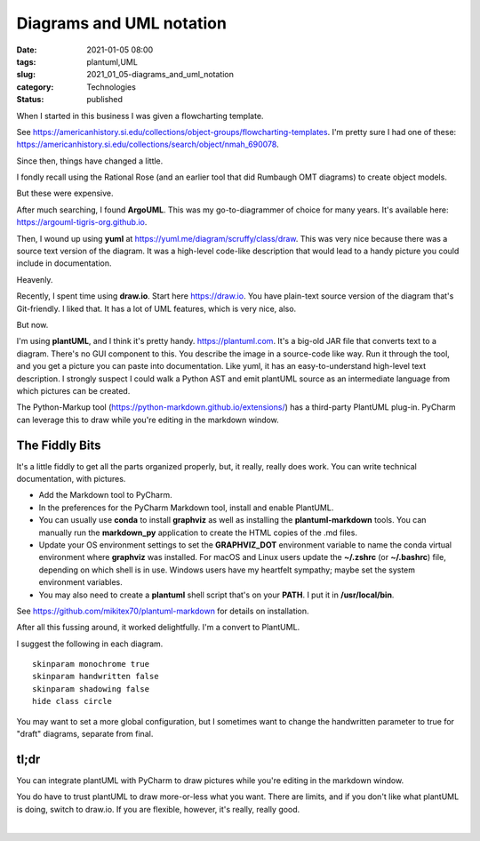 Diagrams and UML notation
=========================

:date: 2021-01-05 08:00
:tags: plantuml,UML
:slug: 2021_01_05-diagrams_and_uml_notation
:category: Technologies
:status: published

When I started in this business I was given a flowcharting template.

See https://americanhistory.si.edu/collections/object-groups/flowcharting-templates.
I'm pretty sure I had one of
these: https://americanhistory.si.edu/collections/search/object/nmah_690078.

Since then, things have changed a little.

I fondly recall using the Rational Rose (and an earlier tool that did
Rumbaugh OMT diagrams) to create object models.

But these were expensive.

After much searching, I found **ArgoUML**. This was my go-to-diagrammer
of choice for many years. It's available
here: https://argouml-tigris-org.github.io.

Then, I wound up using **yuml**
at https://yuml.me/diagram/scruffy/class/draw. This was very nice
because there was a source text version of the diagram. It was a
high-level code-like description that would lead to a handy picture you
could include in documentation.

Heavenly.

Recently, I spent time using **draw.io**. Start here https://draw.io.
You have plain-text source version of the diagram that's Git-friendly. I
liked that. It has a lot of UML features, which is very nice, also.

But now.

I'm using **plantUML**, and I think it's pretty
handy. https://plantuml.com. It's a big-old JAR file that converts text
to a diagram. There's no GUI component to this. You describe the image
in a source-code like way. Run it through the tool, and you get a
picture you can paste into documentation. Like yuml, it has an
easy-to-understand high-level text description. I strongly suspect I
could walk a Python AST and emit plantUML source as an intermediate
language from which pictures can be created.

The Python-Markup tool (https://python-markdown.github.io/extensions/)
has a third-party PlantUML plug-in. PyCharm can leverage this to draw
while you're editing in the markdown window.

The Fiddly Bits
---------------

It's a little fiddly to get all the parts organized properly, but, it
really, really does work. You can write technical documentation, with
pictures.

-  Add the Markdown tool to PyCharm.
-  In the preferences for the PyCharm Markdown tool, install and enable
   PlantUML.
-  You can usually use **conda** to install **graphviz** as well as
   installing the **plantuml-markdown** tools. You can manually run the
   **markdown_py** application to create the HTML copies of the .md
   files.
-  Update your OS environment settings to set the
   **GRAPHVIZ_DOT** environment variable to name the conda virtual
   environment where **graphviz** was installed. For macOS and Linux
   users update the **~/.zshrc** (or **~/.bashrc**) file, depending on
   which shell is in use. Windows users have my heartfelt sympathy;
   maybe set the system environment variables.
-  You may also need to create a **plantuml** shell script that's on
   your **PATH**. I put it in **/usr/local/bin**.

See https://github.com/mikitex70/plantuml-markdown for details on
installation.

After all this fussing around, it worked delightfully. I'm a convert to
PlantUML.

I suggest the following in each diagram.

::

   skinparam monochrome true
   skinparam handwritten false
   skinparam shadowing false
   hide class circle

You may want to set a more global configuration, but I sometimes want to
change the handwritten parameter to true for "draft" diagrams, separate
from final.

tl;dr
-----

You can integrate plantUML with PyCharm to draw pictures while you're
editing in the markdown window.

You do have to trust plantUML to draw more-or-less what you want. There
are limits, and if you don't like what plantUML is doing, switch to
draw.io. If you are flexible, however, it's really, really good.

| 





